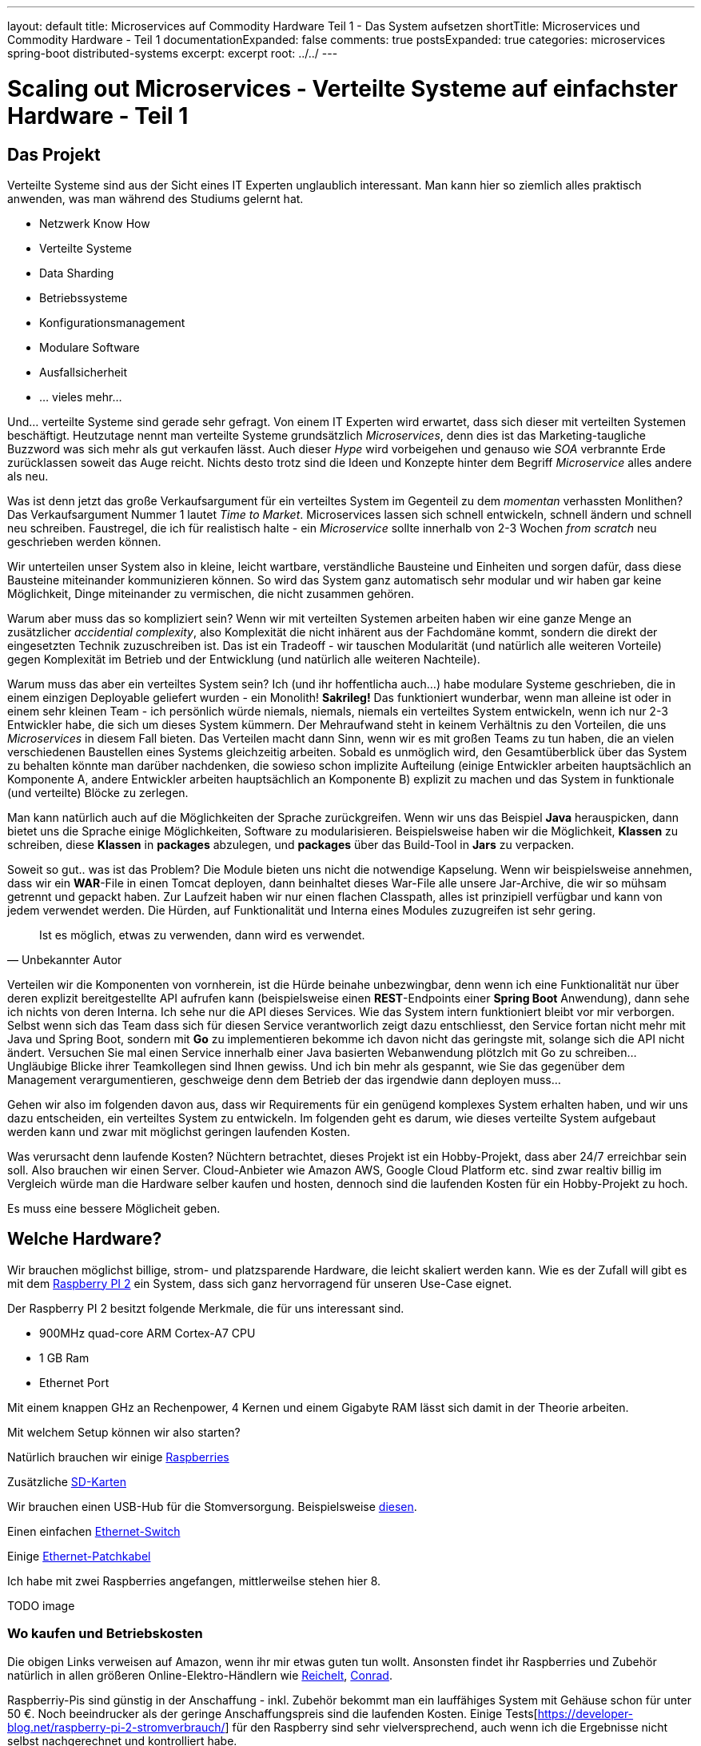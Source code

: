 ---
layout: default
title: Microservices auf Commodity Hardware Teil 1 - Das System aufsetzen
shortTitle: Microservices und Commodity Hardware - Teil 1
documentationExpanded: false
comments: true
postsExpanded: true
categories: microservices spring-boot distributed-systems
excerpt: excerpt
root: ../../
---

= Scaling out Microservices - Verteilte Systeme auf einfachster Hardware - Teil 1

== Das Projekt

Verteilte Systeme sind aus der Sicht eines IT Experten unglaublich interessant. Man kann hier so ziemlich alles
praktisch anwenden, was man während des Studiums gelernt hat.

- Netzwerk Know How
- Verteilte Systeme
- Data Sharding
- Betriebssysteme
- Konfigurationsmanagement
- Modulare Software
- Ausfallsicherheit
- ... vieles mehr...

Und... verteilte Systeme sind gerade sehr gefragt. Von einem IT Experten wird erwartet, dass sich dieser mit
verteilten Systemen beschäftigt. Heutzutage nennt man verteilte Systeme grundsätzlich _Microservices_, denn dies ist
das Marketing-taugliche Buzzword was sich mehr als gut verkaufen lässt.
Auch dieser _Hype_ wird vorbeigehen und genauso wie _SOA_ verbrannte Erde zurücklassen soweit das Auge reicht. Nichts
 desto trotz sind die Ideen und Konzepte hinter dem Begriff _Microservice_ alles andere als neu.

Was ist denn jetzt das große Verkaufsargument für ein verteiltes System im Gegenteil zu dem _momentan_ verhassten
Monlithen? Das Verkaufsargument Nummer 1 lautet _Time to Market_. Microservices lassen sich schnell entwickeln,
schnell ändern und schnell neu schreiben. Faustregel, die ich für realistisch halte - ein _Microservice_ sollte
innerhalb von 2-3 Wochen _from scratch_ neu geschrieben werden können.

Wir unterteilen unser System also in kleine, leicht wartbare, verständliche Bausteine und Einheiten und sorgen dafür,
dass diese Bausteine miteinander kommunizieren können. So wird das System ganz automatisch sehr modular und wir haben
 gar keine Möglichkeit, Dinge miteinander zu vermischen, die nicht zusammen gehören.

Warum aber muss das so kompliziert sein? Wenn wir mit verteilten Systemen arbeiten haben wir eine ganze Menge an
 zusätzlicher _accidential complexity_, also Komplexität die nicht inhärent aus der Fachdomäne kommt, sondern die
 direkt der eingesetzten Technik zuzuschreiben ist.
 Das ist ein Tradeoff - wir tauschen Modularität (und natürlich alle weiteren Vorteile) gegen Komplexität im Betrieb
 und der Entwicklung (und natürlich alle weiteren Nachteile).

Warum muss das aber ein verteiltes System sein? Ich (und ihr hoffentlicha auch...) habe modulare Systeme geschrieben,
die in einem einzigen Deployable geliefert wurden - ein Monolith! *Sakrileg!*
Das funktioniert wunderbar, wenn man alleine ist oder in einem sehr kleinen Team - ich persönlich würde niemals,
niemals, niemals ein verteiltes System entwickeln, wenn ich nur 2-3 Entwickler habe, die sich um dieses System
kümmern. Der Mehraufwand steht in keinem Verhältnis zu den Vorteilen, die uns _Microservices_ in diesem Fall bieten.
Das Verteilen macht dann Sinn, wenn wir es mit großen Teams zu tun haben, die an vielen verschiedenen Baustellen
eines Systems gleichzeitig arbeiten.
Sobald es unmöglich wird, den Gesamtüberblick über das System zu behalten könnte man darüber nachdenken, die sowieso schon implizite Aufteilung (einige Entwickler arbeiten hauptsächlich an Komponente A, andere Entwickler arbeiten hauptsächlich an Komponente B) explizit zu machen und das System in funktionale (und verteilte) Blöcke zu zerlegen.

Man kann natürlich auch auf die Möglichkeiten der Sprache zurückgreifen. Wenn wir uns das Beispiel *Java*
herauspicken, dann bietet uns die Sprache einige Möglichkeiten, Software zu modularisieren.
Beispielsweise haben wir die Möglichkeit, *Klassen* zu schreiben, diese *Klassen* in *packages* abzulegen, und
*packages* über das Build-Tool in *Jars* zu verpacken.

Soweit so gut..  was ist das Problem? Die Module bieten uns nicht die notwendige Kapselung.
Wenn wir beispielsweise annehmen, dass wir ein *WAR*-File in einen Tomcat deployen, dann beinhaltet dieses War-File
alle unsere Jar-Archive, die wir so mühsam getrennt und gepackt haben.
Zur Laufzeit haben wir nur einen flachen Classpath, alles ist prinzipiell verfügbar und kann von jedem verwendet
werden. Die Hürden, auf Funktionalität und Interna eines Modules zuzugreifen ist sehr gering.


[quote, Unbekannter Autor]
____
Ist es möglich, etwas zu verwenden, dann wird es verwendet.
____

Verteilen wir die Komponenten von vornherein, ist die Hürde beinahe unbezwingbar, denn wenn ich eine Funktionalität
nur über deren explizit bereitgestellte API aufrufen kann (beispielsweise einen *REST*-Endpoints einer *Spring Boot*
Anwendung), dann sehe ich nichts von deren Interna.
Ich sehe nur die API dieses Services. Wie das System intern funktioniert bleibt vor mir verborgen.
Selbst wenn sich das Team dass sich für diesen Service verantworlich zeigt dazu entschliesst, den Service fortan
nicht mehr mit Java und Spring Boot, sondern mit *Go* zu implementieren bekomme ich davon nicht das geringste mit, solange sich die API nicht ändert.
 Versuchen Sie mal einen Service innerhalb einer Java basierten Webanwendung plötzlch mit Go zu schreiben... Ungläubige Blicke  ihrer Teamkollegen sind Ihnen gewiss. Und ich bin mehr als gespannt, wie Sie das gegenüber dem Management verargumentieren, geschweige denn dem Betrieb der das irgendwie dann deployen muss...

Gehen wir also im folgenden davon aus, dass wir Requirements für ein genügend komplexes System erhalten haben, und
wir uns dazu entscheiden, ein verteiltes System zu entwickeln.
Im folgenden geht es darum, wie dieses verteilte System aufgebaut werden kann und zwar mit möglichst geringen
laufenden Kosten.

Was verursacht denn laufende Kosten?
Nüchtern betrachtet, dieses Projekt ist ein Hobby-Projekt, dass aber 24/7 erreichbar sein soll. Also brauchen wir
einen Server. Cloud-Anbieter wie Amazon AWS, Google Cloud Platform etc. sind zwar realtiv billig im Vergleich würde
man die Hardware selber kaufen und hosten, dennoch sind die laufenden Kosten für ein Hobby-Projekt zu hoch.

Es muss eine bessere Möglicheit geben.

== Welche Hardware?

Wir brauchen möglichst billige, strom- und platzsparende Hardware, die leicht skaliert werden kann.
Wie es der Zufall will gibt es mit dem https://www.raspberrypi.org/products/raspberry-pi-2-model-b[Raspberry PI 2,
window="_blank"] ein System, dass sich ganz hervorragend für unseren Use-Case eignet.

Der Raspberry PI 2 besitzt folgende Merkmale, die für uns interessant sind.

- 900MHz quad-core ARM Cortex-A7 CPU
- 1 GB Ram
- Ethernet Port

Mit einem knappen GHz an Rechenpower, 4 Kernen und einem Gigabyte RAM lässt sich damit in der Theorie arbeiten.

Mit welchem Setup können wir also starten?

Natürlich brauchen wir einige http://www.amazon.de/gp/product/B01CEFWQFA/ref=as_li_qf_sp_asin_il_tl?ie=UTF8&camp=1638&creative=6742&creativeASIN=B01CEFWQFA&linkCode=as2&tag=splitshadewor-21[Raspberries, window="_blank"]

Zusätzliche http://www.amazon.de/gp/product/B009E763CO/ref=as_li_qf_sp_asin_il_tl?ie=UTF8&camp=1638&creative=6742&creativeASIN=B009E763CO&linkCode=as2&tag=splitshadewor-21[SD-Karten, window="_blank"]

Wir brauchen einen USB-Hub für die Stomversorgung. Beispielsweise http://www.amazon.de/gp/product/B0000B0DL7/ref=as_li_qf_sp_asin_il_tl?ie=UTF8&camp=1638&creative=6742&creativeASIN=B0000B0DL7&linkCode=as2&tag=splitshadewor-21[diesen, window="_blank"].

Einen einfachen http://www.amazon.de/gp/product/B000MGBOHA/ref=as_li_qf_sp_asin_il_tl?ie=UTF8&camp=1638&creative=6742&creativeASIN=B000MGBOHA&linkCode=as2&tag=splitshadewor-21[Ethernet-Switch, window="_blank"]

Einige http://www.amazon.de/gp/product/B004VL8XAI/ref=as_li_qf_sp_asin_il_tl?ie=UTF8&camp=1638&creative=6742&creativeASIN=B004VL8XAI&linkCode=as2&tag=splitshadewor-21[Ethernet-Patchkabel, window="_blank"]

Ich habe mit zwei Raspberries angefangen, mittlerweilse stehen hier 8.

TODO image

=== Wo kaufen und Betriebskosten

Die obigen Links verweisen auf Amazon, wenn ihr mir etwas guten tun wollt. Ansonsten findet ihr Raspberries und
Zubehör natürlich in allen größeren Online-Elektro-Händlern wie http://www.reichelt.de[Reichelt], http://www.conrad.de[Conrad].

Raspberriy-Pis sind günstig in der Anschaffung - inkl. Zubehör bekommt man ein lauffähiges System mit Gehäuse schon
für unter 50 €. Noch beeindrucker als der geringe Anschaffungspreis sind die laufenden Kosten.
Einige Tests[https://developer-blog.net/raspberry-pi-2-stromverbrauch/] für den Raspberry sind sehr vielversprechend,
 auch wenn ich die Ergebnisse nicht selbst nachgerechnet und kontrolliert habe.

Rechnet man das zusammen (beispielsweise mit einem einfachen http://www.stromverbrauchinfo.de/stromverbrauchsrechner.php[Online-Tool, window="_blank"] kommt man auf knapp 1.5 Cent, die ein Raspberry PI unter Last am Tag kostet.
Multiplizieren wir das Ganze mit der Anzahl der Geräte, beispielsweise wenn wir 5 Raspberries im Cluster betreiben kostet uns das 5 * 1.5 Cent = 7.5 Cent am Tag. Mal Dauerbetrieb 24 / 7 in 365 Tagen sind 2737 Cent. Den Cluster ein
Jahr lang unter Volllast laufen zu lassen kostet also bei einem durchschnittlichen Strompreis von 0,28 Cent / KwH sage und schreibe gut 28 Euro.

== Das System aufsetzen

Realistisch betrachtet, was wollen wir auf unseren Cluster Knoten eigentlich betreiben? +
Wissen wir Stand heute einfach nicht. +

Mit Sicherheit einige Services, vielleich mit verschiedenen Technologien (Spring Boot, DropWizard etc.)
Wir werden auch einiges an Infrastruktur brauchen, Monitoring, Metriken, Messaging etc. - Stand heute nicht absehbar,
 auf welchen Knoten welche Systeme betrieben werden.
Wir werden mit Sicherheit die eine oder andere Datenkbank brauchen. Für den Anfang reicht mit Sicherheit
beispielsweise eine PostgreSQL. Später brauchen wir vielleicht zusätzlich eine NoSQL Datenbank, einen Key-Value-Store
 wir Redis und so weiter und so fort.

Kurz gesagt, es ist nicht genau vorhersehbar, auf welchem Knoten welches System läuft. Sicher ist aber, wir wollen
uns so viel Freiraum und Flexibilität erhalten wie nur irgend möglich. Der _Ops_-Anteil sollte einen möglichst
kleinen Teil unserer tagtäglichen Arbeit ausmachen. Das erreicht man *nur* über Automatisierung.

In einer idealen Welt machen wir uns gar keine Gedanken, auch welchem Knoten was läuft. In einer idealen Welt sagen
wir dem System nur, was wir benötigen und das System kümmert sich selbst darum, die ideale Auslastung für alle
verfügbaren Knoten herzustellen.

Um den _Ops_-Anteil möglichst gering zu halten wollen wir die einzelnen Knoten austauschbar machen.

[quote, Adrian Cockroft]
____
Treat your Server like Cattle, not like Pets
____

Sobald wir damit beginnen, auf bestimmten Knoten bestimmte Software zu installieren, beispielsweise eine Datenbank
sind die einzelnen Knoten nicht mehr austauschbar.
Die Knoten sind fortan fest mit einem bestimmten System verbunden, beispielsweise Node4 ist die Datenbank, und alle
anderen Knoten _wissen_, dass die Datenbank auf _Node4_ erreichbar ist.

Das muss besser gehen..

=== Docker

Ich gehe davon aus, da Sie sich dieses Buch _gekauft_ haben beschäftigen Sie sich schon länger mit dem Thema
_DevOps_, _Pipelines_, _Verteilte Systeme_ und den Technologien dahinter.
Ich bin sicher, Sie haben von Docker gehört und gelesen. Man kann sich eigentlich gar nicht so tief in einer Höhle
vergraben um nicht von _Docker_ gehört zu haben.

Diese Buch setzt ein gewisses Grundverständnis zu Docker voraus. Sie müssen sich hierfür nicht gleich ein Buch zu dem
 Thema kaufen. Es reicht die einschlägige Online-Lektüre beispielsweise auf http://www.docker.com

Docker könnte uns eine Lösung für das Dilemma bieten.

Wir werden in diesem Buch nicht auf die Details hinter Docker eingehen. Hierfür gibt es mit Sicherheit schon genügend
 Literatur, Blogs, Artikel und Meinungen, so dass ich hier nicht auch noch beitragen muss.
Wieso aber ist Docker für unseren Use-Case mehr als interessant?

Docker abstrahiert von der zugrundeliegenden Hardware und arbeitet vom Prinzip her ähnlich wie eine virtuelle Maschine
nur viel einfacher. Docker erlaubt es uns, Prozesse (wie beispielseweise Services oder Datenbanken) isoliert
auszuführen so als wären Sie ganz allein auf einem Knoten. Zusätzlich erlaubt uns Docker, Services über Host-Grenzen
hinweg miteinander kommunizieren zu lassen.

Unsere Knoten sind mit Docker wirklich nur noch _Vieh_, denn ausser einer IP und ggf. einem Hostnamen _wissen_ wir
nichts von diesem Knoten.
Über eine API (die Docker-API) instruieren wir einen Knoten, dass ein bestimmter Service auf diesem laufen soll.
Um den Service zu starten müssen wir weder manuell auf dem Knoten irgendwelche Software installieren noch müssen wir
den Knoten speziell konfigurieren. Alles was wir brauchen ist ein _leeres_ System und einen laufenden Docker-Daemon.

=== Hypriot Image

Docker auf dem Raspberry PI zu konfigurieren ist nicht ganz trivial. Ich bin sehr sehr dankbar, dass es Firmen gibt,
die sich mit diesen komplexen Themen beschäftigen und uns die Lösung auf einem Silbertablett präsentieren.

Die Firma http://blog.hypriot.com/[Hypriot] stellt ein fertiges SD-Karten-Image für den Raspberry PI zur Verfügung,
auf dem bereits alles notwendige vorinstalliert ist. Einfach SD Karte mit dem Image bespielen und los gehts.

Sollten Sie die Raspberries noch nicht bestellt haben machen Sie das bitte jetzt und lassen Sie den Artikel einige
Tage ruhen bis die Lieferung kommt. Glauben Sie mir, es macht mehr Spaß mitzumachen als nur zuzuschauen.

In der Zwischenzeit empfehle ich Ihnen, das jeweils aktuellste Hypriot-Image[http://blog.hypriot.com/downloads/] herunterzuladen.
Zusätzlich laden Sie sich bitte das https://github.com/hypriot/flash[Hypriot Flash Tool], mit dem es kinderleicht
ist, eine SD-Karte mit einem neuen Image zu flashen.

*Jetzt warten wir.....*

Ich hoffe, Sie halten Ihren Raspberry-PI mittlerweile in Händen und haben die notwendige Verkabelung vorgenommen.
Höchste Zeit die entsprechenden SD Karten zu bespielen.
=== Ansible
== Das System testen
== Fazit

